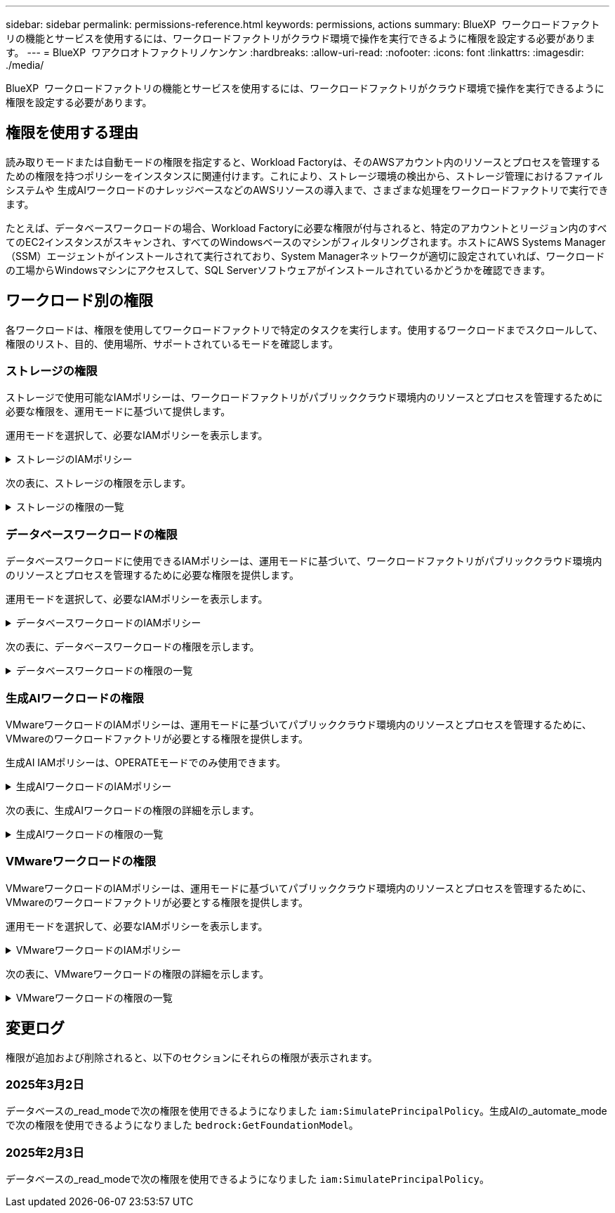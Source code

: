 ---
sidebar: sidebar 
permalink: permissions-reference.html 
keywords: permissions, actions 
summary: BlueXP  ワークロードファクトリの機能とサービスを使用するには、ワークロードファクトリがクラウド環境で操作を実行できるように権限を設定する必要があります。 
---
= BlueXP  ワアクロオトファクトリノケンケン
:hardbreaks:
:allow-uri-read: 
:nofooter: 
:icons: font
:linkattrs: 
:imagesdir: ./media/


[role="lead"]
BlueXP  ワークロードファクトリの機能とサービスを使用するには、ワークロードファクトリがクラウド環境で操作を実行できるように権限を設定する必要があります。



== 権限を使用する理由

読み取りモードまたは自動モードの権限を指定すると、Workload Factoryは、そのAWSアカウント内のリソースとプロセスを管理するための権限を持つポリシーをインスタンスに関連付けます。これにより、ストレージ環境の検出から、ストレージ管理におけるファイルシステムや 生成AIワークロードのナレッジベースなどのAWSリソースの導入まで、さまざまな処理をワークロードファクトリで実行できます。

たとえば、データベースワークロードの場合、Workload Factoryに必要な権限が付与されると、特定のアカウントとリージョン内のすべてのEC2インスタンスがスキャンされ、すべてのWindowsベースのマシンがフィルタリングされます。ホストにAWS Systems Manager（SSM）エージェントがインストールされて実行されており、System Managerネットワークが適切に設定されていれば、ワークロードの工場からWindowsマシンにアクセスして、SQL Serverソフトウェアがインストールされているかどうかを確認できます。



== ワークロード別の権限

各ワークロードは、権限を使用してワークロードファクトリで特定のタスクを実行します。使用するワークロードまでスクロールして、権限のリスト、目的、使用場所、サポートされているモードを確認します。



=== ストレージの権限

ストレージで使用可能なIAMポリシーは、ワークロードファクトリがパブリッククラウド環境内のリソースとプロセスを管理するために必要な権限を、運用モードに基づいて提供します。

運用モードを選択して、必要なIAMポリシーを表示します。

.ストレージのIAMポリシー
[%collapsible]
====
[role="tabbed-block"]
=====
.読み取りモード
--
[source, json]
----
{
  "Version": "2012-10-17",
  "Statement": [
    {
      "Effect": "Allow",
      "Action": [
        "fsx:Describe*",
        "fsx:ListTagsForResource",
        "ec2:Describe*",
        "kms:Describe*",
        "elasticfilesystem:Describe*",
        "kms:List*",
        "cloudwatch:GetMetricData",
        "cloudwatch:GetMetricStatistics"
      ],
      "Resource": "*"
    }
  ]
}
----
--
.自動モード
--
[source, json]
----
{
  "Version": "2012-10-17",
  "Statement": [
    {
      "Effect": "Allow",
      "Action": [
        "fsx:*",
        "ec2:Describe*",
        "ec2:CreateTags",
        "ec2:CreateSecurityGroup",
        "iam:CreateServiceLinkedRole",
        "kms:Describe*",
        "elasticfilesystem:Describe*",
        "kms:List*",
        "kms:CreateGrant",
        "cloudwatch:PutMetricData",
        "cloudwatch:GetMetricData",
        "cloudwatch:GetMetricStatistics"
      ],
      "Resource": "*"
    },
    {
      "Effect": "Allow",
      "Action": [
        "ec2:AuthorizeSecurityGroupEgress",
        "ec2:AuthorizeSecurityGroupIngress",
        "ec2:RevokeSecurityGroupEgress",
        "ec2:RevokeSecurityGroupIngress",
        "ec2:DeleteSecurityGroup"
      ],
      "Resource": "*",
      "Condition": {
        "StringLike": {
          "ec2:ResourceTag/AppCreator": "NetappFSxWF"
        }
      }
    }
  ]
}
----
--
=====
====
次の表に、ストレージの権限を示します。

.ストレージの権限の一覧
[%collapsible]
====
[cols="2, 2, 1, 1"]
|===
| 目的 | アクション | 使用先 | モード 


| FSx for ONTAPファイルシステムの作成 | FSx：CreateFileSystem * | 導入 | 自動化 


| FSx for ONTAPファイルシステムのセキュリティグループを作成する | EC2：CreateSecurityGroup | 導入 | 自動化 


| FSx for ONTAPファイルシステムのセキュリティグループにタグを追加する | ec2：CreateTags | 導入 | 自動化 


.2+| FSx for ONTAPファイルシステムのセキュリティグループの出力と入力を許可する | ec2：AuthorizeSecurityGroupEgress | 導入 | 自動化 


| ec2：AuthorizeSecurityGroupIngress | 導入 | 自動化 


| Grantedロールは、FSx for ONTAPとその他のAWSサービス間の通信を提供します。 | IAM：CreateServiceLinkedRole | 導入 | 自動化 


.7+| FSx for ONTAPファイルシステム導入フォームに必要事項をご記入ください | EC2: DescribeVpcs  a| 
* 導入
* コスト削減の詳細

 a| 
* 読み取り
* 自動化




| EC2: DescribeSubnets  a| 
* 導入
* コスト削減の詳細

 a| 
* 読み取り
* 自動化




| EC2: DescribeRegions (説明領域  a| 
* 導入
* コスト削減の詳細

 a| 
* 読み取り
* 自動化




| EC2: DescribeSecurityGroups  a| 
* 導入
* コスト削減の詳細

 a| 
* 読み取り
* 自動化




| EC2: DescribeRouteTables  a| 
* 導入
* コスト削減の詳細

 a| 
* 読み取り
* 自動化




| EC2: DescribeNetworkInterfaces  a| 
* 導入
* コスト削減の詳細

 a| 
* 読み取り
* 自動化




| EC2：DescripteVolumeStatus  a| 
* 導入
* コスト削減の詳細

 a| 
* 読み取り
* 自動化




.3+| KMSの主要な詳細情報を入手し、FSx for ONTAPの暗号化に使用 | KMS：CreateGrant | 導入 | 自動化 


| KMS：説明* | 導入  a| 
* 読み取り
* 自動化




| KMS：リスト* | 導入  a| 
* 読み取り
* 自動化




| EC2インスタンスのボリュームの詳細を取得 | EC2: DescribeVolumesの場合  a| 
* インベントリ
* コスト削減の詳細

 a| 
* 読み取り
* 自動化




| EC2インスタンスの詳細を取得 | EC2: DescribeInstances | コスト削減の詳細  a| 
* 読み取り
* 自動化




| コスト削減試算ツールでElastic File Systemについて説明する | elasticfilesystem: describe* | コスト削減の詳細 | 読み取り 


| FSx for ONTAPリソース用のタグを挙げる | FSx：ListTagsForResource | インベントリ  a| 
* 読み取り
* 自動化




.2+| FSx for ONTAPファイルシステムのセキュリティグループの出力と入力を管理 | EC2: RevokeSecurityGroupIngress | カンリシヨリ | 自動化 


| EC2: DeleteSecurityGroup | カンリシヨリ | 自動化 


.16+| FSx for ONTAPファイルシステムリソースの作成、表示、管理 | FSx：CreateVolume * | カンリシヨリ | 自動化 


| FSx：TagResource * | カンリシヨリ | 自動化 


| FSx：CreateStorageVirtualMachine * | カンリシヨリ | 自動化 


| FSx：DeleteFileSystem * | カンリシヨリ | 自動化 


| FSx：DeleteStorageVirtualMachine * | カンリシヨリ | 自動化 


| FSx：DescriptionFileSystems* | インベントリ  a| 
* 読み取り
* 自動化




| FSx：DescriptionStorageVirtualMachines * | インベントリ  a| 
* 読み取り
* 自動化




| FSx：UpdateFileSystem * | カンリシヨリ | 自動化 


| FSx：UpdateStorageVirtualMachine * | カンリシヨリ | 自動化 


| FSx：Description * | インベントリ  a| 
* 読み取り
* 自動化




| FSx：UPDATEVOLUME * | カンリシヨリ | 自動化 


| FSx：DeleteVolume * | カンリシヨリ | 自動化 


| FSx：UntagResource * | カンリシヨリ | 自動化 


| FSx：DescriptionBackups * | カンリシヨリ  a| 
* 読み取り
* 自動化




| FSx：CreateBackup * | カンリシヨリ | 自動化 


| FSx：CreateVolumeFromBackup * | カンリシヨリ | 自動化 


| CloudWatchメトリクスのレポート | CloudWatch：PutMetricData | カンリシヨリ | 自動化 


.2+| ファイルシステムとボリュームの指標を取得 | CloudWatch：GetMetricData | カンリシヨリ  a| 
* 読み取り
* 自動化




| CloudWatch：GetMetricStatistics | カンリシヨリ  a| 
* 読み取り
* 自動化


|===
====


=== データベースワークロードの権限

データベースワークロードに使用できるIAMポリシーは、運用モードに基づいて、ワークロードファクトリがパブリッククラウド環境内のリソースとプロセスを管理するために必要な権限を提供します。

運用モードを選択して、必要なIAMポリシーを表示します。

.データベースワークロードのIAMポリシー
[%collapsible]
====
[role="tabbed-block"]
=====
.読み取りモード
--
[source, json]
----
{
  "Version": "2012-10-17",
  "Statement": [
    {
      "Sid": "CommonGroup",
      "Effect": "Allow",
      "Action": [
        "cloudwatch:GetMetricStatistics",
        "sns:ListTopics",
        "ec2:DescribeInstances",
        "ec2:DescribeVpcs",
        "ec2:DescribeSubnets",
        "ec2:DescribeSecurityGroups",
        "ec2:DescribeImages",
        "ec2:DescribeRegions",
        "ec2:DescribeRouteTables",
        "ec2:DescribeKeyPairs",
        "ec2:DescribeNetworkInterfaces",
        "ec2:DescribeInstanceTypes",
        "ec2:DescribeVpcEndpoints",
        "ec2:DescribeInstanceTypeOfferings",
        "ec2:DescribeSnapshots",
        "ec2:DescribeVolumes",
        "ec2:DescribeAddresses",
        "kms:ListAliases",
        "kms:ListKeys",
        "kms:DescribeKey",
        "cloudformation:ListStacks",
        "cloudformation:DescribeAccountLimits",
        "ds:DescribeDirectories",
        "fsx:DescribeVolumes",
        "fsx:DescribeBackups",
        "fsx:DescribeStorageVirtualMachines",
        "fsx:DescribeFileSystems",
        "servicequotas:ListServiceQuotas",
        "ssm:GetParametersByPath",
        "ssm:GetCommandInvocation",
        "ssm:SendCommand",
        "ssm:DescribePatchBaselines",
        "ssm:DescribeInstancePatchStates",
        "ssm:ListCommands",
        "fsx:ListTagsForResource"
      ],
      "Resource": [
        "*"
      ]
    },
    {
      "Sid": "SSMParameterStore",
      "Effect": "Allow",
      "Action": [
        "ssm:GetParameter",
        "ssm:GetParameters",
        "ssm:PutParameter",
        "ssm:DeleteParameters"
      ],
      "Resource": "arn:aws:ssm:*:*:parameter/netapp/wlmdb/*"
    }
  ]
}
----
--
.自動モード
--
[source, json]
----
{
  "Version": "2012-10-17",
  "Statement": [
    {
      "Sid": "EC2Group",
      "Effect": "Allow",
      "Action": [
        "ec2:AllocateAddress",
        "ec2:AllocateHosts",
        "ec2:AssignPrivateIpAddresses",
        "ec2:AssociateAddress",
        "ec2:AssociateRouteTable",
        "ec2:AssociateSubnetCidrBlock",
        "ec2:AssociateVpcCidrBlock",
        "ec2:AttachInternetGateway",
        "ec2:AttachNetworkInterface",
        "ec2:AttachVolume",
        "ec2:AuthorizeSecurityGroupEgress",
        "ec2:AuthorizeSecurityGroupIngress",
        "ec2:CreateVolume",
        "ec2:DeleteNetworkInterface",
        "ec2:DeleteSecurityGroup",
        "ec2:DeleteTags",
        "ec2:DeleteVolume",
        "ec2:DetachNetworkInterface",
        "ec2:DetachVolume",
        "ec2:DisassociateAddress",
        "ec2:DisassociateIamInstanceProfile",
        "ec2:DisassociateRouteTable",
        "ec2:DisassociateSubnetCidrBlock",
        "ec2:DisassociateVpcCidrBlock",
        "ec2:ModifyInstanceAttribute",
        "ec2:ModifyInstancePlacement",
        "ec2:ModifyNetworkInterfaceAttribute",
        "ec2:ModifySubnetAttribute",
        "ec2:ModifyVolume",
        "ec2:ModifyVolumeAttribute",
        "ec2:ReleaseAddress",
        "ec2:ReplaceRoute",
        "ec2:ReplaceRouteTableAssociation",
        "ec2:RevokeSecurityGroupEgress",
        "ec2:RevokeSecurityGroupIngress",
        "ec2:StartInstances",
        "ec2:StopInstances"
      ],
      "Resource": "*",
      "Condition": {
        "StringLike": {
          "ec2:ResourceTag/aws:cloudformation:stack-name": "WLMDB*"
        }
      }
    },
    {
      "Sid": "FSxNGroup",
      "Effect": "Allow",
      "Action": [
        "fsx:TagResource"
      ],
      "Resource": "*",
      "Condition": {
        "StringLike": {
          "aws:ResourceTag/aws:cloudformation:stack-name": "WLMDB*"
        }
      }
    },
    {
      "Sid": "CommonGroup",
      "Effect": "Allow",
      "Action": [
        "cloudformation:CreateStack",
        "cloudformation:DescribeStackEvents",
        "cloudformation:DescribeStacks",
        "cloudformation:ListStacks",
        "cloudformation:ValidateTemplate",
        "cloudformation:DescribeAccountLimits",
        "cloudwatch:GetMetricStatistics",
        "ds:DescribeDirectories",
        "ec2:CreateLaunchTemplate",
        "ec2:CreateLaunchTemplateVersion",
        "ec2:CreateNetworkInterface",
        "ec2:CreateSecurityGroup",
        "ec2:CreateTags",
        "ec2:CreateVpcEndpoint",
        "ec2:Describe*",
        "ec2:Get*",
        "ec2:RunInstances",
        "ec2:ModifyVpcAttribute",
        "ec2messages:*",
        "fsx:CreateFileSystem",
        "fsx:UpdateFileSystem",
        "fsx:CreateStorageVirtualMachine",
        "fsx:CreateVolume",
        "fsx:UpdateVolume",
        "fsx:Describe*",
        "fsx:List*",
        "kms:CreateGrant",
        "kms:Describe*",
        "kms:List*",
        "kms:GenerateDataKey",
        "kms:Decrypt",
        "logs:CreateLogGroup",
        "logs:CreateLogStream",
        "logs:DescribeLog*",
        "logs:GetLog*",
        "logs:ListLogDeliveries",
        "logs:PutLogEvents",
        "logs:TagResource",
        "servicequotas:ListServiceQuotas",
        "sns:ListTopics",
        "sns:Publish",
        "ssm:Describe*",
        "ssm:Get*",
        "ssm:List*",
        "ssm:PutComplianceItems",
        "ssm:PutConfigurePackageResult",
        "ssm:PutInventory",
        "ssm:SendCommand",
        "ssm:UpdateAssociationStatus",
        "ssm:UpdateInstanceAssociationStatus",
        "ssm:UpdateInstanceInformation",
        "ssmmessages:*",
        "compute-optimizer:GetEnrollmentStatus",
        "compute-optimizer:PutRecommendationPreferences",
        "compute-optimizer:GetEffectiveRecommendationPreferences",
        "compute-optimizer:GetEC2InstanceRecommendations",
        "autoscaling:DescribeAutoScalingGroups",
        "autoscaling:DescribeAutoScalingInstances"
      ],
      "Resource": "*"
    },
    {
      "Sid": "ArnGroup",
      "Effect": "Allow",
      "Action": [
        "cloudformation:SignalResource"
      ],
      "Resource": [
        "arn:aws:cloudformation:*:*:stack/WLMDB*",
        "arn:aws:logs:*:*:log-group:WLMDB*"
      ]
    },
    {
      "Sid": "IAMGroup",
      "Effect": "Allow",
      "Action": [
        "iam:AddRoleToInstanceProfile",
        "iam:CreateInstanceProfile",
        "iam:CreateRole",
        "iam:DeleteInstanceProfile",
        "iam:GetPolicy",
        "iam:GetPolicyVersion",
        "iam:GetRole",
        "iam:GetRolePolicy",
        "iam:GetUser",
        "iam:PutRolePolicy",
        "iam:RemoveRoleFromInstanceProfile",
        "iam:SimulatePrincipalPolicy"
      ],
      "Resource": "*"
    },
    {
      "Sid": "IAMGroup1",
      "Effect": "Allow",
      "Action": "iam:CreateServiceLinkedRole",
      "Resource": "*",
      "Condition": {
        "StringLike": {
          "iam:AWSServiceName": "ec2.amazonaws.com"
        }
      }
    },
    {
      "Sid": "IAMGroup2",
      "Effect": "Allow",
      "Action": "iam:PassRole",
      "Resource": "*",
      "Condition": {
        "StringEquals": {
          "iam:PassedToService": "ec2.amazonaws.com"
        }
      }
    },
    {
      "Sid": "SSMParameterStore",
      "Effect": "Allow",
      "Action": [
        "ssm:GetParameter",
        "ssm:GetParameters",
        "ssm:PutParameter",
        "ssm:DeleteParameters"
      ],
      "Resource": "arn:aws:ssm:*:*:parameter/netapp/wlmdb/*"
    }
  ]
}
----
--
=====
====
次の表に、データベースワークロードの権限を示します。

.データベースワークロードの権限の一覧
[%collapsible]
====
[cols="2, 2, 1, 1"]
|===
| 目的 | アクション | 使用先 | モード 


| FSx for ONTAP、EBS、FSx for Windowsファイルサーバのメトリック統計を取得 | CloudWatch：GetMetricStatistics  a| 
* インベントリ
* コスト削減の詳細

 a| 
* 読み取り
* 自動化




| イベントのトリガーのリストと設定 | SNS:リストトピック | 導入  a| 
* 読み取り
* 自動化




.4+| EC2インスタンスの詳細を取得 | EC2: DescribeInstances  a| 
* インベントリ
* コスト削減の詳細

 a| 
* 読み取り
* 自動化




| EC2：DescribeKeyPairs | 導入  a| 
* 読み取り
* 自動化




| EC2: DescribeNetworkInterfaces | 導入  a| 
* 読み取り
* 自動化




| EC2:説明InstanceTypes  a| 
* 導入
* コスト削減の詳細

 a| 
* 読み取り
* 自動化




.6+| FSx for ONTAPの導入フォームに必要事項をご記入ください | EC2: DescribeVpcs  a| 
* 導入
* インベントリ

 a| 
* 読み取り
* 自動化




| EC2: DescribeSubnets  a| 
* 導入
* インベントリ

 a| 
* 読み取り
* 自動化




| EC2: DescribeSecurityGroups | 導入  a| 
* 読み取り
* 自動化




| EC2: DescribeImages | 導入  a| 
* 読み取り
* 自動化




| EC2: DescribeRegions (説明領域 | 導入  a| 
* 読み取り
* 自動化




| EC2: DescribeRouteTables  a| 
* 導入
* インベントリ

 a| 
* 読み取り
* 自動化




| 既存のVPCエンドポイントを取得して、導入前に新しいエンドポイントを作成する必要があるかどうかを判断 | EC2: DescribeVpcEndpoints  a| 
* 導入
* インベントリ

 a| 
* 読み取り
* 自動化




| EC2インスタンスのパブリックネットワーク接続に関係なく、必要なサービス用にVPCエンドポイントが存在しない場合はVPCエンドポイントを作成する | EC2：CreateVpcEndpoint | 導入 | 自動化 


| 検証ノード（t2.micro/t3.micro）のリージョンで使用可能なインスタンスタイプを取得します。 | EC2:説明InstanceTypeOfferings | 導入  a| 
* 読み取り
* 自動化




| 接続されている各EBSボリュームのSnapshot詳細を取得して、価格設定と削減効果を見積もる | ec2: DescribeSnapshots | コスト削減の詳細  a| 
* 読み取り
* 自動化




| 添付されている各EBSボリュームの詳細を確認して、価格設定と削減効果を見積もる | EC2: DescribeVolumesの場合  a| 
* インベントリ
* コスト削減の詳細

 a| 
* 読み取り
* 自動化




.3+| FSx for ONTAPのファイルシステム暗号化に関するKMSの主な詳細情報を入手 | KMS：エイリアスを確認する | 導入  a| 
* 読み取り
* 自動化




| KMS：ListKeys | 導入  a| 
* 読み取り
* 自動化




| KMS:説明キー | 導入  a| 
* 読み取り
* 自動化




| 環境で実行されているCloudFormationスタックのリストを取得してクォータ制限を確認 | CloudFormation：リストスタック | 導入  a| 
* 読み取り
* 自動化




| 展開を開始する前に、リソースのアカウント制限を確認する | CloudFormation：DescriptionAccountLimits | 導入  a| 
* 読み取り
* 自動化




| AWSが管理するリージョン内のActive Directoryのリストを取得する | ds:説明ディレクトリ | 導入  a| 
* 読み取り
* 自動化




.5+| ボリューム、バックアップ、SVM、AZ内のファイルシステム、FSx for ONTAPファイルシステムのタグの一覧と詳細を取得できます | FSx：Description  a| 
* インベントリ
* コスト削減額をチェック

 a| 
* 読み取り
* 自動化




| FSx：バックアップの説明  a| 
* インベントリ
* コスト削減額をチェック

 a| 
* 読み取り
* 自動化




| FSx：DescriptionStorageVirtualMachines  a| 
* 導入
* 処理の管理
* インベントリ

 a| 
* 読み取り
* 自動化




| FSx：DescriptionFileSystems  a| 
* 導入
* 処理の管理
* インベントリ
* コスト削減の詳細

 a| 
* 読み取り
* 自動化




| FSx：ListTagsForResource | 処理の管理  a| 
* 読み取り
* 自動化




| CloudFormationとVPCのサービスクォータ制限を取得 | サービスクォータ：ListServiceQuotas | 導入  a| 
* 読み取り
* 自動化




| SSMベースのクエリを使用して、FSx for ONTAPでサポートされるリージョンの最新リストを取得 | SSM：GetParametersByPath | 導入  a| 
* 読み取り
* 自動化




| 導入後の管理操作のコマンド送信後にSSM応答をポーリング | SSM：GetCommandInvocation  a| 
* 処理の管理
* インベントリ
* コスト削減の詳細
* 最適化

 a| 
* 読み取り
* 自動化




| SSM経由でEC2インスタンスにコマンドを送信 | SSM:sendCommand  a| 
* 処理の管理
* インベントリ
* コスト削減の詳細
* 最適化

 a| 
* 読み取り
* 自動化




| 導入後にインスタンスのSSM接続ステータスを取得 | SSM：GetConnectionStatus  a| 
* 処理の管理
* インベントリ
* 最適化

 a| 
* 読み取り
* 自動化




| オペレーティングシステムのパッチ評価に使用できるパッチベースラインのリストを入手する | SSM：DescribePatchBaselines | 最適化  a| 
* 読み取り
* 自動化




| オペレーティングシステムのパッチ評価のためのWindows EC2インスタンスのパッチ状態の取得 | SSM:DescribeInstancePatchStates | 最適化  a| 
* 読み取り
* 自動化




| オペレーティングシステムのパッチ管理用にAWS Patch ManagerによってEC2インスタンスで実行されるコマンドの一覧表示 | SSM：ListCommands | 最適化  a| 
* 読み取り
* 自動化




| アカウントがAWS Compute Optimizerに登録されているかどうかを確認 | compute-optimizer：GetEnrollmentStatus  a| 
* コスト削減の詳細
* 最適化

| 自動化 


| AWS Compute Optimizerで既存の推奨構成を更新して、SQL Serverワークロードの推奨構成を調整 | 計算オプティマイザ:PutRecommendationPreferences  a| 
* コスト削減の詳細
* 最適化

| 自動化 


| AWS Compute Optimizerから、特定のリソースに対して有効な推奨設定を取得する | compute-optimizer:GetEffectiveRecommendationPreferences  a| 
* コスト削減の詳細
* 最適化

| 自動化 


| Amazon Elastic Compute Cloud（Amazon EC2）インスタンス用にAWS Compute Optimizerが生成する推奨事項を取得 | コンピューティングオプティマイザ：GetEC2InstanceRecommendations  a| 
* コスト削減の詳細
* 最適化

| 自動化 


.2+| 自動スケーリンググループへのインスタンスの関連付けのチェック | オートスケーリング:説明AutoScalingGroups  a| 
* コスト削減の詳細
* 最適化

| 自動化 


| オートスケーリング:説明AutoScalingInstances  a| 
* コスト削減の詳細
* 最適化

| 自動化 


.4+| 導入時またはAWSアカウントで管理されるAD、FSx for ONTAP、SQLユーザクレデンシャルのSSMパラメータの取得、一覧表示、作成、削除 | SSM：getParameter ^1^  a| 
* 導入
* 処理の管理

 a| 
* 読み取り
* 自動化




| SSM：GetParameters ^1^ | 処理の管理  a| 
* 読み取り
* 自動化




| SSM：PutParameter ^1^  a| 
* 導入
* 処理の管理

 a| 
* 読み取り
* 自動化




| SSM：削除パラメータ^1^ | 処理の管理  a| 
* 読み取り
* 自動化




.9+| ネットワークリソースをSQLノードと検証ノードに関連付け、SQLノードにセカンダリIPを追加する | EC2：AllocateAddress ^1^ | 導入 | 自動化 


| EC2：AllocateHosts ^1^ | 導入 | 自動化 


| EC2：AssignPrivateIpAddresses ^1^ | 導入 | 自動化 


| EC2：AssociateAddress ^1^ | 導入 | 自動化 


| EC2：AssociateRouteTable ^1^ | 導入 | 自動化 


| EC2：AssociateSubnetCidrBlock^1^ | 導入 | 自動化 


| EC2：AssociateVpcCidrBlock^1^ | 導入 | 自動化 


| EC2：AttachInternetGateway ^1^ | 導入 | 自動化 


| EC2：AttachNetworkInterface ^1^ | 導入 | 自動化 


| 導入に必要なEBSボリュームをSQLノードに接続する | EC2：AttachVolume | 導入 | 自動化 


.2+| プロビジョニングされたノードのセキュリティグループを接続してルールを変更する | ec2：AuthorizeSecurityGroupEgress | 導入 | 自動化 


| ec2：AuthorizeSecurityGroupIngress | 導入 | 自動化 


| 導入用にSQLノードに必要なEBSボリュームを作成する | EC2：CreateVolume | 導入 | 自動化 


.11+| タイプT2.microで作成された一時検証ノードを削除し、失敗したEC2 SQLノードのロールバックまたは再試行のために削除します。 | EC2：DeleteNetworkInterface | 導入 | 自動化 


| EC2: DeleteSecurityGroup | 導入 | 自動化 


| EC2:タグを削除します | 導入 | 自動化 


| EC2：DeleteVolume | 導入 | 自動化 


| EC2：DetachNetworkInterface | 導入 | 自動化 


| EC2：DetachVolumeの場合 | 導入 | 自動化 


| EC2：アソシエーション解除アドレス | 導入 | 自動化 


| EC2: DisassociateIamInstanceProfile | 導入 | 自動化 


| EC2：関連付け解除ルートテーブル | 導入 | 自動化 


| EC2：SubnetCidrBlockの関連付けを解除 | 導入 | 自動化 


| EC2：VpcCidrBlockの関連付けを解除 | 導入 | 自動化 


.7+| 作成されたSQLインスタンスの属性を変更します。WLMDBで始まる名前にのみ適用されます。 | EC2：ModifyInstanceAttribute | 導入 | 自動化 


| EC2：ModifyInstancePlacement | 導入 | 自動化 


| EC2:ModifyNetworkInterfaceAttributeのいずれかです | 導入 | 自動化 


| EC2：ModifySubnetAttribute | 導入 | 自動化 


| EC2：ModifyVolume | 導入 | 自動化 


| EC2：ModifyVolumeAttributeのことです | 導入 | 自動化 


| EC2：ModifyVpcAttribute | 導入 | 自動化 


.5+| 検証インスタンスの関連付けを解除して破棄する | EC2：リリースアドレス | 導入 | 自動化 


| EC2：ReplaceRoute | 導入 | 自動化 


| EC2：ReplaceRouteTableAssociation | 導入 | 自動化 


| EC2: RevokeSecurityGroupEgress | 導入 | 自動化 


| EC2: RevokeSecurityGroupIngress | 導入 | 自動化 


| 導入されたインスタンスの開始 | EC2：StartInstances（EC2：開始インスタンス | 導入 | 自動化 


| 導入されたインスタンスの停止 | EC2：StopInstances | 導入 | 自動化 


| WLMDBによって作成されたAmazon FSx for NetApp ONTAPリソースのカスタム値にタグを付けて、リソース管理時に課金の詳細を取得 | FSx：TagResource ^1^  a| 
* 導入
* 処理の管理

| 自動化 


.5+| 導入用のCloudFormationテンプレートを作成して検証 | CloudFormation：CreateStack | 導入 | 自動化 


| CloudFormation：DescribeStackEvents | 導入 | 自動化 


| CloudFormation：DescribeStack | 導入 | 自動化 


| CloudFormation：リストスタック | 導入 | 自動化 


| CloudFormation：ValidateTemplate | 導入 | 自動化 


| コンピューティングの最適化に関する推奨事項の指標を取得 | CloudWatch：GetMetricStatistics | コスト削減の詳細 | 自動化 


| リージョンで使用可能なディレクトリを取得する | ds:説明ディレクトリ | 導入 | 自動化 


.2+| プロビジョニングされたEC2インスタンスにアタッチされたセキュリティグループのルールを追加します。 | ec2：AuthorizeSecurityGroupEgress | 導入 | 自動化 


| ec2：AuthorizeSecurityGroupIngress | 導入 | 自動化 


.2+| 再試行およびロールバック用にネストされたスタックテンプレートを作成する | EC2：CreateLaunchTemplate | 導入 | 自動化 


| EC2：CreateLaunchTemplateVersion | 導入 | 自動化 


.3+| 作成したインスタンスのタグとネットワークセキュリティを管理します。 | EC2：CreateNetworkInterface | 導入 | 自動化 


| EC2：CreateSecurityGroup | 導入 | 自動化 


| ec2：CreateTags | 導入 | 自動化 


| 検証ノード用に一時的に作成されたセキュリティグループを削除します。 | EC2: DeleteSecurityGroup | 導入 | 自動化 


.2+| プロビジョニング用のインスタンスの詳細を取得する | EC2：説明*  a| 
* 導入
* インベントリ
* コスト削減の詳細

| 自動化 


| EC2：GET *  a| 
* 導入
* インベントリ
* コスト削減の詳細

| 自動化 


| 作成したインスタンスの開始 | EC2：RunInstances | 導入 | 自動化 


| System ManagerはAPI処理にAWSのメッセージ配信サービスエンドポイントを使用 | ec2メッセージ：*  a| 
* 導入*インベントリ

| 自動化 


.3+| プロビジョニングに必要なFSx for ONTAPリソースを作成します。既存のFSx for ONTAPシステムでは、SQLボリュームをホストするための新しいSVMが作成されます。 | FSx：CreateFileSystem | 導入 | 自動化 


| FSx：CreateStorageVirtualMachine | 導入 | 自動化 


| FSx：ボリュームの作成  a| 
* 導入
* 処理の管理

| 自動化 


.2+| FSx for ONTAPの詳細 | FSx：説明*  a| 
* 導入
* インベントリ
* 処理の管理
* コスト削減の詳細

| 自動化 


| FSx：リスト*  a| 
* 導入
* インベントリ

| 自動化 


| FSx for ONTAPファイルシステムのサイズを変更してファイルシステムのヘッドルームを修正 | FSx：ファイルシステムの更新 | 最適化 | 自動化 


| ボリュームのサイズを変更してログとtempdbのドライブサイズを修正 | FSx：UPDATEVOLUME | 最適化 | 自動化 


.4+| KMSの主要な詳細情報を入手し、FSx for ONTAPの暗号化に使用 | KMS：CreateGrant | 導入 | 自動化 


| KMS：説明* | 導入 | 自動化 


| KMS：リスト* | 導入 | 自動化 


| KMS：GenerateDataKey | 導入 | 自動化 


.7+| EC2インスタンスで実行される検証スクリプトとプロビジョニングスクリプト用にCloudWatchログを作成する | ログ:CreateLogGroup | 導入 | 自動化 


| ログ:CreateLogStream | 導入 | 自動化 


| ログ：DescriptionLog* | 導入 | 自動化 


| ログ:getlog* | 導入 | 自動化 


| ログ:ListLogDeliveries | 導入 | 自動化 


| ログ:PutLogEvents  a| 
* 導入
* 処理の管理

| 自動化 


| ログ:TagResource | 導入 | 自動化 


| ユーザアカウントに、SQL、ドメイン、FSx for ONTAPに提供されるクレデンシャルのシークレットを作成する | サービスクォータ：ListServiceQuotas | 導入 | 自動化 


.2+| カスタマーSNSのトピックを一覧表示し、WLMDBバックエンドSNSおよびカスタマーSNS（選択されている場合）に公開します。 | SNS:リストトピック | 導入 | 自動化 


| SNS：公開 | 導入 | 自動化 


.11+| プロビジョニングされたSQLインスタンスに対して検出スクリプトを実行し、FSx for ONTAPでサポートされるAWSリージョンの最新のリストを取得するために必要なSSM権限。 | SSM：説明* | 導入 | 自動化 


| SSM：GET *  a| 
* 導入
* 処理の管理

| 自動化 


| SSM：リスト* | 導入 | 自動化 


| SSM：PutComplianceItems | 導入 | 自動化 


| SSM：PutConfigurePackageResult | 導入 | 自動化 


| SSM：PutInventory | 導入 | 自動化 


| SSM:sendCommand  a| 
* 導入
* インベントリ
* 処理の管理

| 自動化 


| SSM：UpdateAssociationStatus | 導入 | 自動化 


| SSM：UpdateInstanceAssociationStatus | 導入 | 自動化 


| SSM：UpdateInstanceInformation | 導入 | 自動化 


| ssmessages：*  a| 
* 導入
* インベントリ
* 処理の管理

| 自動化 


.4+| FSx for ONTAP、Active Directory、SQLユーザのクレデンシャルを保存（SQLユーザ認証のみ） | SSM：getParameter ^1^  a| 
* 導入
* 処理の管理
* インベントリ

| 自動化 


| SSM：GetParameters ^1^  a| 
* 導入
* インベントリ

| 自動化 


| SSM：PutParameter ^1^  a| 
* 導入
* 処理の管理

| 自動化 


| SSM：削除パラメータ^1^  a| 
* 導入
* 処理の管理

| 自動化 


| 成功または失敗時にCloudFormationスタックに信号を送信します。 | CloudFormation：SignalResource ^1^ | 導入 | 自動化 


| テンプレートによって作成されたEC2ロールをEC2のインスタンスプロファイルに追加して、EC2上のスクリプトが展開に必要なリソースにアクセスできるようにします。 | IAM：AddRoleToInstanceProfile | 導入 | 自動化 


| EC2のインスタンスプロファイルを作成し、作成したEC2ロールを割り当てます。 | IAM：CreateInstanceProfile | 導入 | 自動化 


| 以下の権限を持つテンプレートを使用してEC2ロールを作成する | IAM：CREATEROLE | 導入 | 自動化 


| EC2サービスにリンクされたロールの作成 | IAM：CreateServiceLinkedRole^2^ | 導入 | 自動化 


| 検証ノード専用に導入時に作成されたインスタンスプロファイルを削除する | IAM：DeleteInstanceProfile | 導入 | 自動化 


.5+| ロールとポリシーの詳細を取得して権限のギャップを特定し、導入のための検証を実施 | IAM：GetPolicy | 導入 | 自動化 


| IAM：GetPolicyVersion | 導入 | 自動化 


| IAM：GetRole | 導入 | 自動化 


| IAM：GetRolePolicy | 導入 | 自動化 


| IAM：GetUser | 導入 | 自動化 


| 作成したロールをEC2インスタンスに渡す | IAM：PassRole^3^ | 導入 | 自動化 


| 作成したEC2ロールに必要な権限を含むポリシーを追加します。 | IAM：PutRolePolicy | 導入 | 自動化 


| プロビジョニングされたEC2インスタンスプロファイルからロールを切り離す | IAM：RemoveRoleFromInstanceProfile | 導入 | 自動化 


| ロールで使用可能な権限を検証し、必要な権限と比較する | IAM：SimulatePrincipalPolicy | 導入  a| 
* 読み取り
* 自動化


|===
. アクセス許可は、WLMDBで始まるリソースに制限されます。
. IAM：AWSServiceNameによって制限される「IAM：CreateServiceLinkedRole」：ec2.amazonaws.com"*
. 「IAM：PassRole」は「IAM：PassedToService」によって制限されます：ec2.amazonaws.com"*


====


=== 生成AIワークロードの権限

VMwareワークロードのIAMポリシーは、運用モードに基づいてパブリッククラウド環境内のリソースとプロセスを管理するために、VMwareのワークロードファクトリが必要とする権限を提供します。

生成AI IAMポリシーは、OPERATEモードでのみ使用できます。

.生成AIワークロードのIAMポリシー
[%collapsible]
====
[source, json]
----
{
  "Version": "2012-10-17",
  "Statement": [
    {
      "Sid": "CloudformationGroup",
      "Effect": "Allow",
      "Action": [
        "cloudformation:CreateStack",
        "cloudformation:DescribeStacks"
      ],
      "Resource": "arn:aws:cloudformation:*:*:stack/wlmai*/*"
    },
    {
      "Sid": "EC2Group",
      "Effect": "Allow",
      "Action": [
        "ec2:AuthorizeSecurityGroupEgress",
        "ec2:AuthorizeSecurityGroupIngress"
      ],
      "Resource": "*",
      "Condition": {
        "StringLike": {
          "ec2:ResourceTag/aws:cloudformation:stack-name": "wlmai*"
        }
      }
    },
    {
      "Sid": "EC2DescribeGroup",
      "Effect": "Allow",
      "Action": [
        "ec2:DescribeRegions",
        "ec2:DescribeTags",
        "ec2:CreateVpcEndpoint",
        "ec2:CreateSecurityGroup",
        "ec2:CreateTags",
        "ec2:DescribeVpcs",
        "ec2:DescribeSubnets",
        "ec2:DescribeRouteTables",
        "ec2:DescribeKeyPairs",
        "ec2:DescribeSecurityGroups",
        "ec2:DescribeVpcEndpoints",
        "ec2:DescribeInstances",
        "ec2:DescribeImages",
        "ec2:RevokeSecurityGroupEgress",
        "ec2:RevokeSecurityGroupIngress",
        "ec2:RunInstances"
      ],
      "Resource": "*"
    },
    {
      "Sid": "IAMGroup",
      "Effect": "Allow",
      "Action": [
        "iam:CreateRole",
        "iam:CreateInstanceProfile",
        "iam:AddRoleToInstanceProfile",
        "iam:PutRolePolicy",
        "iam:SimulatePrincipalPolicy",
        "iam:GetRolePolicy",
        "iam:GetRole",
        "iam:TagRole"
      ],
      "Resource": "*"
    },
    {
      "Sid": "IAMGroup2",
      "Effect": "Allow",
      "Action": "iam:PassRole",
      "Resource": "*",
      "Condition": {
        "StringEquals": {
          "iam:PassedToService": "ec2.amazonaws.com"
        }
      }
    },
    {
      "Sid": "FSXNGroup",
      "Effect": "Allow",
      "Action": [
        "fsx:DescribeVolumes",
        "fsx:DescribeFileSystems",
        "fsx:DescribeStorageVirtualMachines",
        "fsx:ListTagsForResource"
      ],
      "Resource": "*"
    },
    {
      "Sid": "FSXNGroup2",
      "Effect": "Allow",
      "Action": [
        "fsx:UntagResource",
        "fsx:TagResource"
      ],
      "Resource": [
        "arn:aws:fsx:*:*:volume/*/*",
        "arn:aws:fsx:*:*:storage-virtual-machine/*/*"
      ]
    },
    {
      "Sid": "BedrockGroup",
      "Effect": "Allow",
      "Action": [
        "bedrock:InvokeModelWithResponseStream",
        "bedrock:InvokeModel",
        "bedrock:ListFoundationModels",
        "bedrock:GetFoundationModel",
        "bedrock:GetFoundationModelAvailability",
        "bedrock:GetModelInvocationLoggingConfiguration"
      ],
      "Resource": "*"
    },
    {
      "Sid": "SSMParameterStore",
      "Effect": "Allow",
      "Action": [
        "ssm:GetParameter",
        "ssm:PutParameter"
      ],
      "Resource": "arn:aws:ssm:*:*:parameter/netapp/wlmai/*"
    },
    {
      "Sid": "SSM",
      "Effect": "Allow",
      "Action": [
        "ssm:GetParameters",
        "ssm:GetParametersByPath"
      ],
      "Resource": "arn:aws:ssm:*:*:parameter/aws/service/*"
    },
    {
      "Sid": "SSMMessages",
      "Effect": "Allow",
      "Action": [
        "ssm:GetCommandInvocation"
      ],
      "Resource": "*"
    },
    {
      "Sid": "SSMCommandDocument",
      "Effect": "Allow",
      "Action": [
        "ssm:SendCommand"
      ],
      "Resource": [
        "arn:aws:ssm:*:*:document/AWS-RunShellScript"
      ]
    },
    {
      "Sid": "SSMCommandInstance",
      "Effect": "Allow",
      "Action": [
        "ssm:SendCommand",
        "ssm:GetConnectionStatus"
      ],
      "Resource": [
        "arn:aws:ec2:*:*:instance/*"
      ],
      "Condition": {
        "StringLike": {
          "ssm:resourceTag/aws:cloudformation:stack-name": "wlmai-*"
        }
      }
    },
    {
      "Sid": "KMS",
      "Effect": "Allow",
      "Action": [
        "kms:GenerateDataKey",
        "kms:Decrypt"
      ],
      "Resource": "*"
    },
    {
      "Sid": "SNS",
      "Effect": "Allow",
      "Action": [
        "sns:Publish"
      ],
      "Resource": "*"
    },
    {
      "Sid": "CloudWatch",
      "Effect": "Allow",
      "Action": [
        "logs:DescribeLogGroups"
      ],
      "Resource": "*"
    },
    {
      "Sid": "CloudWatchAiEngine",
      "Effect": "Allow",
      "Action": [
        "logs:CreateLogGroup",
        "logs:PutRetentionPolicy",
        "logs:TagResource",
        "logs:DescribeLogStreams"
      ],
      "Resource": "arn:aws:logs:*:*:log-group:/netapp/wlmai*"
    },
    {
      "Sid": "CloudWatchAiEngineLogStream",
      "Effect": "Allow",
      "Action": [
        "logs:GetLogEvents"
      ],
      "Resource": "arn:aws:logs:*:*:log-group:/netapp/wlmai*:*"
    },
    {
      "Sid": "CloudWatch2",
      "Effect": "Allow",
      "Action": [
        "logs:CreateLogGroup",
        "logs:PutRetentionPolicy",
        "logs:TagResource"
      ],
      "Resource": "arn:aws:logs:*:*:log-group:/aws/bedrock*"
    }
  ]
}
----
====
次の表に、生成AIワークロードの権限の詳細を示します。

.生成AIワークロードの権限の一覧
[%collapsible]
====
[cols="2, 2, 1, 1"]
|===
| 目的 | アクション | 使用先 | モード 


| 導入時と再構築時にAIエンジンCloudFormationスタックを作成 | CloudFormation：CreateStack | 導入 | 自動化 


| AIエンジンCloudFormationスタックを作成 | CloudFormation：DescribeStack | 導入 | 自動化 


| AIエンジン導入ウィザードのリージョンを表示する | EC2: DescribeRegions (説明領域 | 導入 | 自動化 


| AIエンジンタグを表示 | EC2: DescribeTags (説明タグ) | 導入 | 自動化 


| AIエンジンスタックを作成する前にVPCエンドポイントをリスト表示 | EC2：CreateVpcEndpoint | 導入 | 自動化 


| 導入時と再構築時のAIエンジンスタックの作成時にAIエンジンセキュリティグループを作成 | EC2：CreateSecurityGroup | 導入 | 自動化 


| 導入および再構築処理中にAIエンジンスタックの作成によって作成されたリソースにタグを付ける | ec2：CreateTags | 導入 | 自動化 


.2+| 暗号化されたイベントをAIエンジンスタックからWLMAIバックエンドにパブリッシュする | KMS：GenerateDataKey | 導入 | 自動化 


| KMS：復号化 | 導入 | 自動化 


| イベントとカスタムリソースをAIエンジンスタックからWLMAIバックエンドにパブリッシュするには | SNS：公開 | 導入 | 自動化 


| [List VPC during AI engine deployment]ウィザード | EC2: DescribeVpcs | 導入 | 自動化 


| AIエンジン導入ウィザードでサブネットを一覧表示するには | EC2: DescribeSubnets | 導入 | 自動化 


| AIエンジンの導入時と再構築時にルーティングテーブルを取得 | EC2: DescribeRouteTables | 導入 | 自動化 


| AIエンジン導入ウィザードでのキーペアの一覧表示 | EC2：DescribeKeyPairs | 導入 | 自動化 


| AIエンジンスタックの作成中にセキュリティグループをリスト表示する（プライベートエンドポイントでセキュリティグループを検索する） | EC2: DescribeSecurityGroups | 導入 | 自動化 


| VPCエンドポイントを取得して、AIエンジンの導入時に作成する必要があるかどうかを判断する | EC2: DescribeVpcEndpoints | 導入 | 自動化 


| インスタンスを表示してAIエンジンの状態を確認する | EC2: DescribeInstances | トラブルシューティング | 自動化 


| 導入時と再構築時のAIエンジンスタック作成時のイメージをリスト表示 | EC2: DescribeImages | 導入 | 自動化 


.2+| 導入時および再構築時のAIインスタンススタックの作成時に、AIインスタンスおよびプライベートエンドポイントセキュリティグループを作成および更新するため | EC2: RevokeSecurityGroupEgress | 導入 | 自動化 


| EC2: RevokeSecurityGroupIngress | 導入 | 自動化 


| 導入および再構築処理中にCloudFormationスタックの作成中にAIエンジンを実行 | EC2：RunInstances | 導入 | 自動化 


.2+| 導入時や再構築時のスタック作成時に、セキュリティグループを追加してAIエンジンのルールを変更 | ec2：AuthorizeSecurityGroupEgress | 導入 | 自動化 


| ec2：AuthorizeSecurityGroupIngress | 導入 | 自動化 


| AIエンジンの導入時にAmazon Bedrock / Amazon CloudWatchのログステータスを照会 | Bedrock：GetModelInvocationLoggingConfiguration | 導入 | 自動化 


| 基盤モデルの1つに対してチャットリクエストを開始するには | Bedrock：InvokeModelWithResponseStream | 導入 | 自動化 


| 基礎モデルのチャット/埋め込みリクエストの開始 | Bedrock：InvokeModel | 導入 | 自動化 


| リージョンで使用可能な基盤モデルを表示する | Bedrock: ListFoundationModels | 導入 | 自動化 


| 基盤モデルに関する情報を取得する | Bedrock：GetFoundationModel | 導入 | 自動化 


| 基盤モデルへのアクセスを確認 | Bedrock：GetFoundationModelAvailability | 導入 | 自動化 


| 導入および再構築処理中にCloudWatchロググループを作成する必要があることを確認 | ログ:DescriptionLogGroups | 導入 | 自動化 


| AIエンジンウィザードでFSxとBedrockをサポートするリージョンを取得 | SSM：GetParametersByPath | 導入 | 自動化 


| 導入時と再構築時にAIエンジンを導入するための最新のAmazon Linuxイメージを入手 | SSM：GetParameters | 導入 | 自動化 


| AIエンジンに送信されたコマンドからSSM応答を取得する | SSM：GetCommandInvocation | 導入 | 自動化 


.2+| AIエンジンへのSSM接続を確認する | SSM:sendCommand | 導入 | 自動化 


| SSM：GetConnectionStatus | 導入 | 自動化 


.8+| 導入および再構築処理中のスタック作成時にAIエンジンインスタンスプロファイルを作成 | IAM：CREATEROLE | 導入 | 自動化 


| IAM：CreateInstanceProfile | 導入 | 自動化 


| IAM：AddRoleToInstanceProfile | 導入 | 自動化 


| IAM：PutRolePolicy | 導入 | 自動化 


| IAM：GetRolePolicy | 導入 | 自動化 


| IAM：GetRole | 導入 | 自動化 


| IAM：TagRole | 導入 | 自動化 


| IAM：PassRole | 導入 | 自動化 


| ロールで使用可能な権限を検証し、導入時や再構築時に必要な権限と比較する | IAM：SimulatePrincipalPolicy | 導入 | 自動化 


| 「ナレッジベースの作成」ウィザードでFSxファイルシステムを挙げる | FSx：Description | ナレッジベースの作成 | 自動化 


| 「ナレッジベースの作成」ウィザードでFSxファイルシステムのボリュームを表示する | FSx：DescriptionFileSystems | ナレッジベースの作成 | 自動化 


| 再構築時にAIエンジンを基盤としたナレッジベースを管理 | FSx：ListTagsForResource | トラブルシューティング | 自動化 


| [Create Knowledgebase]ウィザードでFSxファイルシステムStorage Virtual Machineを確認する | FSx：DescriptionStorageVirtualMachines | 導入 | 自動化 


| ナレッジベースを新しいインスタンスに移動 | FSx：UntagResource | トラブルシューティング | 自動化 


| 再構築時にAIエンジンに関するナレッジベースを管理 | FSx：TagResource | トラブルシューティング | 自動化 


.2+| SSMシークレット（ECRトークン、CIFSクレデンシャル、テナンシーサービスアカウントキー）をセキュアな方法で保存 | SSM:getParameter | 導入 | 自動化 


| SSM：PutParameter | 導入 | 自動化 


.2+| 導入と再構築の処理中にAIエンジンのログをCloudWatchロググループに送信 | ログ:CreateLogGroup | 導入 | 自動化 


| ログ:PutRetentionPolicy | 導入 | 自動化 


| AIエンジンログをCloudWatchロググループに送信する | ログ:TagResource | トラブルシューティング | 自動化 


| CloudWatchからSSM応答を取得する（応答が長すぎる場合） | ログ:DescriptionLogStreams | トラブルシューティング | 自動化 


| CloudWatchからSSMの応答を入手 | ログ:GetLogEvents | トラブルシューティング | 自動化 


.3+| デプロイおよび再構築処理中のスタック作成中に、基盤となるログのCloudWatchロググループを作成する | ログ:CreateLogGroup | 導入 | 自動化 


| ログ:PutRetentionPolicy | 導入 | 自動化 


| ログ:TagResource | 導入 | 自動化 
|===
====


=== VMwareワークロードの権限

VMwareワークロードのIAMポリシーは、運用モードに基づいてパブリッククラウド環境内のリソースとプロセスを管理するために、VMwareのワークロードファクトリが必要とする権限を提供します。

運用モードを選択して、必要なIAMポリシーを表示します。

.VMwareワークロードのIAMポリシー
[%collapsible]
====
[role="tabbed-block"]
=====
.読み取りモード
--
[source, json]
----
{
  "Effect": "Allow",
  "Action": [
    "ec2:DescribeRegions",
    "ec2:DescribeAvailabilityZones",
    "ec2:DescribeVpcs",
    "ec2:DescribeSecurityGroups",
    "ec2:DescribeSubnets",
    "ssm:GetParametersByPath",
    "kms:DescribeKey",
    "kms:ListKeys",
    "kms:ListAliases"
  ],
  "Resource": "*"
}
----
--
.操作モード
--
[source, json]
----
{
  "Version": "2012-10-17",
  "Statement": [
    {
      "Effect": "Allow",
      "Action": [
        "cloudformation:CreateStack"
      ],
      "Resource": "*"
    },
    {
      "Effect": "Allow",
      "Action": [
        "fsx:CreateFileSystem",
        "fsx:DescribeFileSystems",
        "fsx:CreateStorageVirtualMachine",
        "fsx:DescribeStorageVirtualMachines",
        "fsx:CreateVolume",
        "fsx:DescribeVolumes",
        "fsx:TagResource",
        "sns:Publish",
        "kms:DescribeKey",
        "kms:ListKeys",
        "kms:ListAliases",
        "kms:GenerateDataKey",
        "kms:Decrypt",
        "kms:CreateGrant"
      ],
      "Resource": "*"
    },
    {
      "Effect": "Allow",
      "Action": [
        "ec2:DescribeSubnets",
        "ec2:DescribeSecurityGroups",
        "ec2:RunInstances",
        "ec2:DescribeInstances",
        "ec2:DescribeRegions",
        "ec2:DescribeAvailabilityZones",
        "ec2:DescribeVpcs",
        "ec2:CreateSecurityGroup",
        "ec2:AuthorizeSecurityGroupIngress",
        "ec2:DescribeImages"
      ],
      "Resource": "*"
    },
    {
      "Effect": "Allow",
      "Action": [
        "ssm:GetParametersByPath",
        "ssm:GetParameters"
      ],
      "Resource": "*"
    },
    {
      "Effect": "Allow",
      "Action": [
        "iam:SimulatePrincipalPolicy"
      ],
      "Resource": "*"
    }
  ]
}
----
--
=====
====
次の表に、VMwareワークロードの権限の詳細を示します。

.VMwareワークロードの権限の一覧
[%collapsible]
====
[cols="2, 2, 1, 1"]
|===
| 目的 | アクション | 使用先 | モード 


| プロビジョニングされたノードのセキュリティグループを接続してルールを変更する | ec2：AuthorizeSecurityGroupIngress | 導入 | 自動化 


| EBSボリュームを作成する | EC2：CreateVolume | 導入 | 自動化 


| VMwareワークロードによって作成されたFSx for NetApp ONTAPリソースのカスタム値にタグを付ける | FSx：TagResource | 導入 | 自動化 


| CloudFormationテンプレートの作成と検証 | CloudFormation：CreateStack | 導入 | 自動化 


| 作成したインスタンスのタグとネットワークセキュリティを管理します。 | EC2：CreateSecurityGroup | 導入 | 自動化 


| 作成したインスタンスの開始 | EC2：RunInstances | 導入 | 自動化 


| EC2インスタンスの詳細を取得 | EC2: DescribeInstances | 導入 | 自動化 


| 展開および再構築操作中のスタック作成中のイメージのリスト表示 | EC2: DescribeImages | 導入 | 自動化 


| 選択した環境内のVPCを取得して導入フォームに記入 | EC2: DescribeVpcs  a| 
* 導入
* インベントリ

 a| 
* 読み取り
* 自動化




| 選択した環境のサブネットを取得して導入フォームに記入 | EC2: DescribeSubnets  a| 
* 導入
* インベントリ

 a| 
* 読み取り
* 自動化




| 選択した環境のセキュリティグループを取得して、展開フォームに入力します。 | EC2: DescribeSecurityGroups | 導入  a| 
* 読み取り
* 自動化




| 選択した環境のアベイラビリティゾーンを取得する | EC2：説明AvailabilityZones  a| 
* 導入
* インベントリ

 a| 
* 読み取り
* 自動化




| Amazon FSx for NetApp ONTAPのサポートリージョンを取得 | EC2: DescribeRegions (説明領域 | 導入  a| 
* 読み取り
* 自動化




| Amazon FSx for NetApp ONTAPの暗号化に使用するKMSキーのエイリアスを取得する | KMS：エイリアスを確認する | 導入  a| 
* 読み取り
* 自動化




| Amazon FSx for NetApp ONTAPの暗号化に使用するKMSキーを入手 | KMS：ListKeys | 導入  a| 
* 読み取り
* 自動化




| Amazon FSx for NetApp ONTAPの暗号化に使用するKMSキーの有効期限の詳細を取得 | KMS:説明キー | 導入  a| 
* 読み取り
* 自動化




| SSMベースのクエリを使用して、Amazon FSx for NetApp ONTAPでサポートされるリージョンの最新リストを取得 | SSM：GetParametersByPath | 導入  a| 
* 読み取り
* 自動化




.3+| プロビジョニングに必要なAmazon FSx for NetApp ONTAPリソースを作成する | FSx：CreateFileSystem | 導入 | 自動化 


| FSx：CreateStorageVirtualMachine | 導入 | 自動化 


| FSx：ボリュームの作成  a| 
* 導入
* カンリシヨリ

| 自動化 


.2+| Amazon FSx for NetApp ONTAPの詳細 | FSx：説明*  a| 
* 導入
* インベントリ
* カンリシヨリ
* コスト削減の詳細

| 自動化 


| FSx：リスト*  a| 
* 導入
* インベントリ

| 自動化 


.5+| KMSの主要な詳細情報を入手し、Amazon FSx for NetApp ONTAPの暗号化に使用 | KMS：CreateGrant | 導入 | 自動化 


| KMS：説明* | 導入 | 自動化 


| KMS：リスト* | 導入 | 自動化 


| KMS：復号化 | 導入 | 自動化 


| KMS：GenerateDataKey | 導入 | 自動化 


| カスタマーSNSのトピックを一覧表示し、WLMVMCバックエンドSNSおよびカスタマーSNS（選択されている場合）に公開します。 | SNS：公開 | 導入 | 自動化 


| Amazon FSx for NetApp ONTAPでサポートされるAWSリージョンの最新リストを取得するために使用 | SSM：GET *  a| 
* 導入
* カンリシヨリ

| 自動化 


| SimulatePrincipalPolicyは、ロールで使用可能な権限の検証を実行し、必要な権限と比較するために必要です。 | IAM：SimulatePrincipalPolicy | 導入 | 自動化 


.4+| SSMパラメータストアを使用してAmazon FSx for NetApp ONTAPのクレデンシャルを保存 | SSM:getParameter  a| 
* 導入
* カンリシヨリ
* インベントリ

| 自動化 


| SSM：PutParameters  a| 
* 導入
* インベントリ

| 自動化 


| SSM：PutParameter  a| 
* 導入
* カンリシヨリ

| 自動化 


| SSM：DeleteParameters  a| 
* 導入
* カンリシヨリ

| 自動化 
|===
====


== 変更ログ

権限が追加および削除されると、以下のセクションにそれらの権限が表示されます。



=== 2025年3月2日

データベースの_read_modeで次の権限を使用できるようになりました `iam:SimulatePrincipalPolicy`。生成AIの_automate_modeで次の権限を使用できるようになりました `bedrock:GetFoundationModel`。



=== 2025年2月3日

データベースの_read_modeで次の権限を使用できるようになりました `iam:SimulatePrincipalPolicy`。
